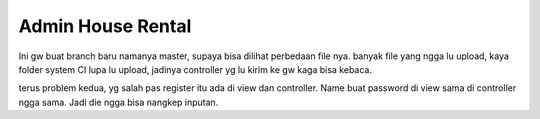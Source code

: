 ###################
Admin House Rental
###################

Ini gw buat branch baru namanya master, supaya bisa dilihat perbedaan file nya. banyak file yang ngga lu upload, kaya folder system CI lupa lu upload, jadinya controller yg lu kirim ke gw kaga bisa kebaca.

terus problem kedua, yg salah pas register itu ada di view dan controller. Name buat password di view sama di controller ngga sama. Jadi die ngga bisa nangkep inputan.